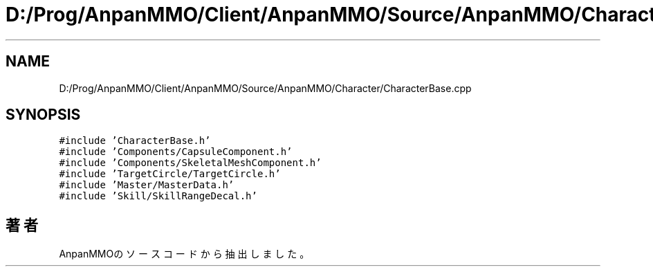 .TH "D:/Prog/AnpanMMO/Client/AnpanMMO/Source/AnpanMMO/Character/CharacterBase.cpp" 3 "2018年12月20日(木)" "AnpanMMO" \" -*- nroff -*-
.ad l
.nh
.SH NAME
D:/Prog/AnpanMMO/Client/AnpanMMO/Source/AnpanMMO/Character/CharacterBase.cpp
.SH SYNOPSIS
.br
.PP
\fC#include 'CharacterBase\&.h'\fP
.br
\fC#include 'Components/CapsuleComponent\&.h'\fP
.br
\fC#include 'Components/SkeletalMeshComponent\&.h'\fP
.br
\fC#include 'TargetCircle/TargetCircle\&.h'\fP
.br
\fC#include 'Master/MasterData\&.h'\fP
.br
\fC#include 'Skill/SkillRangeDecal\&.h'\fP
.br

.SH "著者"
.PP 
 AnpanMMOのソースコードから抽出しました。
